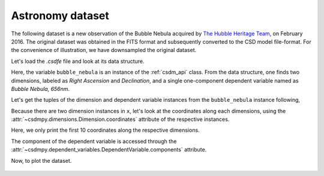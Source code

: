 
.. testsetup::

    >>> import matplotlib
    >>> import matplotlib.pyplot as plt
    >>> font = {'family': 'normal', 'weight': 'light', 'size': 9};
    >>> matplotlib.rc('font', **font)
    >>> from os import path


Astronomy dataset
^^^^^^^^^^^^^^^^^

The following dataset is a new observation of the Bubble Nebula
acquired by
`The Hubble Heritage Team <https://archive.stsci.edu/prepds/heritage/bubble/introduction.html>`_,
on February 2016. The original dataset was obtained in the FITS format
and subsequently converted to the CSD model file-format. For the convenience of
illustration, we have downsampled the original dataset.

Let's load the `.csdfe` file and look at its data structure.

.. doctest::

    >>> import csdmpy as cp
    >>> bubble_nebula = cp.load('Test Files/BubbleNebula/Bubble.csdfe')
    >>> print(bubble_nebula.data_structure)
    {
      "csdm": {
        "version": "1.0",
        "read_only": true,
        "timestamp": "2016-02-26T16:41:00Z",
        "description": "The dataset is a new observation of the Bubble Nebula acquired by The Hubble Heritage Team, in February 2016.",
        "dimensions": [
          {
            "type": "linear",
            "count": 1024,
            "increment": "-0.0002581136196 °",
            "coordinates_offset": "350.311874957 °",
            "quantity_name": "plane angle",
            "label": "Right Ascension"
          },
          {
            "type": "linear",
            "count": 1024,
            "increment": "0.0001219957797701109 °",
            "coordinates_offset": "61.12851494969163 °",
            "quantity_name": "plane angle",
            "label": "Declination"
          }
        ],
        "dependent_variables": [
          {
            "type": "internal",
            "name": "Bubble Nebula, 656nm",
            "numeric_type": "float32",
            "quantity_type": "scalar",
            "components": [
              [
                "0.0, 0.0, ..., 0.0, 0.0"
              ]
            ]
          }
        ]
      }
    }

Here, the variable ``bubble_nebula`` is an instance of the :ref:`csdm_api`
class. From the data structure, one finds two dimensions, labeled as
*Right Ascension* and *Declination*, and a single one-component dependent
variable named as *Bubble Nebula, 656nm*.


Let's get the tuples of the dimension and dependent variable instances from
the ``bubble_nebula`` instance following,

.. doctest::

    >>> x = bubble_nebula.dimensions
    >>> y = bubble_nebula.dependent_variables

Because there are two dimension instances in ``x``, let's look
at the coordinates along each dimensions, using the
:attr:`~csdmpy.dimensions.Dimension.coordinates` attribute of the
respective instances.

.. doctest::

    >>> print(x[0].coordinates[:10])
    [350.31187496 350.31161684 350.31135873 350.31110062 350.3108425
     350.31058439 350.31032628 350.31006816 350.30981005 350.30955193] deg

    >>> print(x[1].coordinates[:10])
    [61.12851495 61.12863695 61.12875894 61.12888094 61.12900293 61.12912493
     61.12924692 61.12936892 61.12949092 61.12961291] deg

Here, we only print the first 10 coordinates along the respective dimensions.

The component of the dependent variable is accessed through the
:attr:`~csdmpy.dependent_variables.DependentVariable.components` attribute.

.. doctest::

    >>> y00 = y[0].components[0]

.. We plot this dataset using the plot method.

..     >>> from matplotlib.colors import LogNorm
..     >>> cp.plot(bubble_nebula, cmap='cubehelix', vmin=0, vmax=0.55)

Now, to plot the dataset.


.. doctest::

    >>> import matplotlib.pyplot as plt
    >>> from matplotlib.colors import LogNorm
    >>> import numpy as np

    >>> def plot():
    ...     # Figure setup.
    ...     fig, ax = plt.subplots(1,1, figsize=(4,3))
    ...     ax.set_facecolor('w')
    ...
    ...     x0 = x[0].coordinates
    ...     x1 = x[1].coordinates
    ...
    ...     # Set the extents of the image.
    ...     extent=[x0[0].value, x0[-1].value, x1[0].value, x1[-1].value]
    ...
    ...     # Log intensity image plot.
    ...     im = ax.imshow(np.abs(y00), origin='lower', cmap='bone_r',
    ...                    norm=LogNorm(vmax=y00.max()/10, vmin=7.5e-3, clip=True),
    ...                    extent=extent, aspect='auto')
    ...
    ...     # Set the axes labels and the figure tile.
    ...     ax.set_xlabel(x[0].axis_label)
    ...     ax.set_ylabel(x[1].axis_label)
    ...     ax.set_title(y[0].name)
    ...     ax.locator_params(nbins=5)
    ...
    ...     # Add a colorbar.
    ...     cbar = fig.colorbar(im)
    ...     cbar.ax.set_ylabel(y[0].axis_label[0])
    ...
    ...     # Set the x and y limits.
    ...     ax.set_xlim([350.25, 350.1])
    ...     ax.set_ylim([61.15, 61.22])
    ...
    ...     # Add grid lines.
    ...     ax.grid(color='gray', linestyle='--', linewidth=0.5)
    ...
    ...     plt.tight_layout(pad=0, w_pad=0, h_pad=0)
    ...     plt.show()

.. doctest::

    >>> plot()

.. testsetup::

    >>> def plot_save(dataObject):
    ...     # Figure setup.
    ...     fig, ax = plt.subplots(1,1, figsize=(4,3))
    ...     ax.set_facecolor('w')
    ...
    ...     x0 = x[0].coordinates
    ...     x1 = x[1].coordinates
    ...
    ...     # Set the extents of the image.
    ...     extent=[x0[0].value, x0[-1].value, x1[0].value, x1[-1].value]
    ...
    ...     # Log intensity image plot.
    ...     im = ax.imshow(np.abs(y00), origin='lower', cmap='bone_r',
    ...                    norm=LogNorm(vmax=y00.max()/10, vmin=7.5e-3, clip=True),
    ...                    extent=extent, aspect='auto')
    ...
    ...     # Set the axes labels and the figure tile.
    ...     ax.set_xlabel(x[0].axis_label)
    ...     ax.set_ylabel(x[1].axis_label)
    ...     ax.set_title(y[0].name)
    ...     ax.locator_params(nbins=5)
    ...
    ...     # Add a colorbar.
    ...     cbar = fig.colorbar(im)
    ...     cbar.ax.set_ylabel(y[0].axis_label[0])
    ...
    ...     # Set the x and y limits.
    ...     ax.set_xlim([350.25, 350.1])
    ...     ax.set_ylim([61.15, 61.22])
    ...
    ...     # Add grid lines.
    ...     ax.grid(color='gray', linestyle='--', linewidth=0.5)
    ...     plt.tight_layout(pad=0, w_pad=0, h_pad=0)
    ...
    ...     filename = path.split(dataObject.filename)[1]
    ...     filepath = './docs/_images'
    ...     pth = path.join(filepath, filename)
    ...     plt.savefig(pth+'.pdf')
    ...     plt.savefig(pth+'.png', dpi=100)
    ...     plt.close()

.. testsetup::

    >>> plot_save(bubble_nebula)

.. figure:: ../../_images/Bubble.csdfe.*
    :figclass: figure-polaroid
